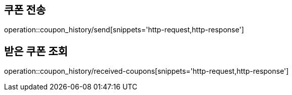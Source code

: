 [[CouponHistory]]
== 쿠폰 전송

operation::coupon_history/send[snippets='http-request,http-response']

== 받은 쿠폰 조회

operation::coupon_history/received-coupons[snippets='http-request,http-response']
